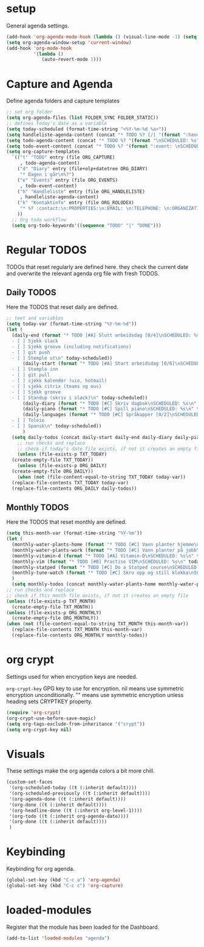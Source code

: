 #+STARTUP: content
* setup
General agenda settings.
#+begin_src emacs-lisp
(add-hook 'org-agenda-mode-hook (lambda () (visual-line-mode -1) (setq truncate-lines 1)))
(setq org-agenda-window-setup 'current-window)
(add-hook 'org-mode-hook
          '(lambda ()
             (auto-revert-mode 1)))
#+end_src
* Capture and Agenda
Define agenda folders and capture templates
#+begin_src emacs-lisp
  ;; set org folder
  (setq org-agenda-files (list FOLDER_SYNC FOLDER_STATIC))
  ;; defines today's date as a variable
  (setq today-scheduled (format-time-string "<%Y-%m-%d %a>"))
  (setq handleliste-agenda-content (concat "* TODO %? [/] "(format ":handle:\nSCHEDULED: %s\n:PROPERTIES:\n:CREATED:" today-scheduled) "%U\n:END:\n\n- [ ] "))
  (setq todo-agenda-content (concat "* TODO %? "(format "\nSCHEDULED: %s" today-scheduled)))
  (setq todo-event-content (concat "* TODO %? "(format ":event: \nSCHEDULED: %s\n:PROPERTIES:\n:PLACE:\n:TIME: " today-scheduled) "%U\n:END:\n"))
  (setq org-capture-templates
	`(("t" "TODO" entry (file ORG_CAPTURE)
	   , todo-agenda-content)
	  ("d" "Diary" entry (file+olp+datetree ORG_DIARY)
	   "* Dagen i går\n%?")
	  ("e" "Events" entry (file ORG_EVENTS)
	   , todo-event-content)
	  ("h" "Handleliste" entry (file ORG_HANDLELISTE)
	   , handleliste-agenda-content)
	  ("k" "Kontaktinfo" entry (file ORG_ROLODEX)
	   "* %? :contact:\n:PROPERTIES:\n:EMAIL: \n:TELEPHONE: \n:ORGANIZATION: \n:NOTE: \n:END:\n")
	  ))
    ;; Org todo workflow
    (setq org-todo-keywords'((sequence "TODO" "|" "DONE")))
#+end_src
* Regular TODOS
TODOs that reset regularly are defined here. they check the current date and overwrite the relevant agenda org file with fresh TODOS.
** Daily TODOS
Here the TODOS that reset daily are defined.
#+begin_src emacs-lisp
  ;; text and variables
  (setq today-var (format-time-string "%Y-%m-%d"))
  (let (
	(daily-end (format "* TODO [#A] Slutt arbeidsdag [0/4]\nSCHEDULED: %s
    - [ ] Sjekk slack
    - [ ] Sjekk groove (including notifications)
    - [ ] git push
    - [ ] Stemple ut\n" today-scheduled))
	    (daily-start (format "* TODO [#A] Start arbeidsdag [0/6]\nSCHEDULED: %s
    - [ ] Stemple inn
    - [ ] git pull
    - [ ] sjekk kalender (uio, hotmail)
    - [ ] sjekk citrix (teams og ous)
    - [ ] Sjekk groove
    - [ ] Standup (skriv i slack)\n" today-scheduled))
	    (daily-diary (format "* TODO [#C] Skriv dagbok\nSCHEDULED: %s\n" today-scheduled))
	    (daily-piano (format "* TODO [#C] Spill piano\nSCHEDULED: %s\n" today-scheduled))
	    (daily-languages (format "* TODO [#C] Språkapper [0/2]\nSCHEDULED: %s
    - [ ] Toleio
    - [ ] Spansk\n" today-scheduled))
	    )
	(setq daily-todos (concat daily-start daily-end daily-diary daily-piano daily-languages)))
      ;; run checks and replace
      ;; check if today's date file exists, if not it creates an empty file
      (unless (file-exists-p TXT_TODAY)
	(create-empty-file TXT_TODAY))
      (unless (file-exists-p ORG_DAILY)
	(create-empty-file ORG_DAILY))
      (when (not (file-content-equal-to-string TXT_TODAY today-var))
	(replace-file-contents TXT_TODAY today-var)
	(replace-file-contents ORG_DAILY daily-todos))
#+end_src
** Monthly TODOS
Here the TODOS that reset monthly are defined.
#+begin_src emacs-lisp
    (setq this-month-var (format-time-string "%Y-%m"))
    (let (
	  (monthly-water-plants-home (format "* TODO [#C] Vann planter hjemme\nSCHEDULED: %s\n" today-scheduled))
	  (monthly-water-plants-work (format "* TODO [#C] Vann planter på jobb\nSCHEDULED: %s\n" today-scheduled))
	  (monthly-vitamin-d (format "* TODO [#A] Vitamin-D\nSCHEDULED: %s\n" today-scheduled))
	  (monthly-vim (format "* TODO [#B] Practise VIM\nSCHEDULED: %s\n" today-scheduled))
	  (monthly-statped (format "* TODO [#C] Do a Statped course\nSCHEDULED: %s\n" today-scheduled))
	  (monthly-tune-watch (format "* TODO [#C] Skru opp og still klokka\nSCHEDULED: %s" today-scheduled))
	  )
      (setq monthly-todos (concat monthly-water-plants-home monthly-water-plants-work monthly-vitamin-d monthly-vim monthly-tune-watch)))
    ;; run checks and replace
    ;; check if this month file exists, if not it creates an empty file
    (unless (file-exists-p TXT_MONTH)
      (create-empty-file TXT_MONTH))
    (unless (file-exists-p ORG_MONTHLY)
      (create-empty-file ORG_MONTHLY))
    (when (not (file-content-equal-to-string TXT_MONTH this-month-var))
      (replace-file-contents TXT_MONTH this-month-var)
      (replace-file-contents ORG_MONTHLY monthly-todos))

#+end_src
* org crypt
Settings used for when encryption keys are needed.

~org-crypt-key~
GPG key to use for encryption.
nil means  use symmetric encryption unconditionally.
"" means use symmetric encryption unless heading sets CRYPTKEY property.
#+begin_src emacs-lisp
(require 'org-crypt)
(org-crypt-use-before-save-magic)
(setq org-tags-exclude-from-inheritance '("crypt"))
(setq org-crypt-key nil)
#+end_src 
* Visuals
These settings make the org agenda colors a bit more chill.
#+begin_src emacs-lisp
  (custom-set-faces
   '(org-scheduled-today ((t (:inherit default))))
   '(org-scheduled-previously ((t (:inherit default))))
   '(org-agenda-done ((t (:inherit default))))
   '(org-done ((t (:inherit default))))
   '(org-headline-done ((t (:inherit org-level-1))))
   '(org-todo ((t (:inherit org-agenda-date))))
   '(org-done ((t (:inherit default))))
   )
#+end_src
* Keybinding
Keybinding for org agenda.
#+begin_src emacs-lisp
(global-set-key (kbd "C-c a") 'org-agenda)
(global-set-key (kbd "C-c c") 'org-capture)
#+end_src
* loaded-modules
Register that the module has been loaded for the Dashboard.
#+begin_src emacs-lisp
  (add-to-list 'loaded-modules "agenda")
#+end_src
